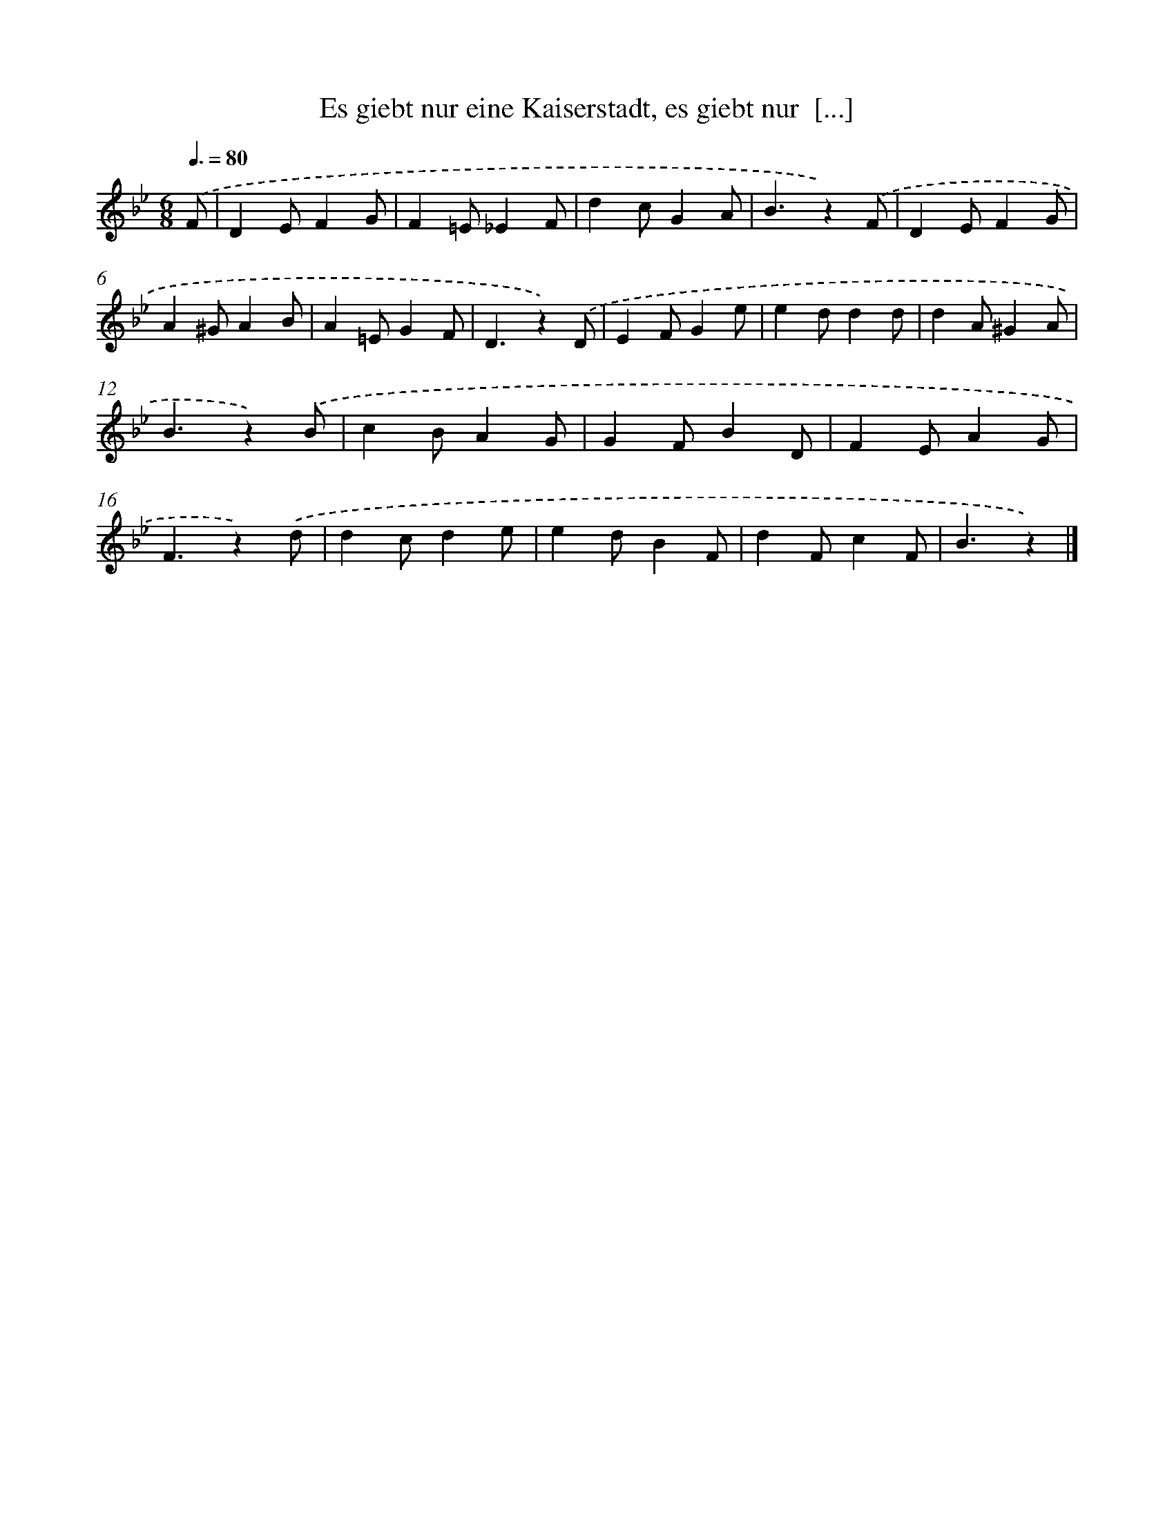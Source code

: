 X: 15345
T: Es giebt nur eine Kaiserstadt, es giebt nur  [...]
%%abc-version 2.0
%%abcx-abcm2ps-target-version 5.9.1 (29 Sep 2008)
%%abc-creator hum2abc beta
%%abcx-conversion-date 2018/11/01 14:37:53
%%humdrum-veritas 921328041
%%humdrum-veritas-data 4083086991
%%continueall 1
%%barnumbers 0
L: 1/4
M: 6/8
Q: 3/8=80
K: Bb clef=treble
.('F/ [I:setbarnb 1]|
DE/FG/ |
F=E/_EF/ |
dc/GA/ |
B3/z).('F/ |
DE/FG/ |
A^G/AB/ |
A=E/GF/ |
D3/z).('D/ |
EF/Ge/ |
ed/dd/ |
dA/^GA/ |
B3/z).('B/ |
cB/AG/ |
GF/BD/ |
FE/AG/ |
F3/z).('d/ |
dc/de/ |
ed/BF/ |
dF/cF/ |
B3/z) |]
